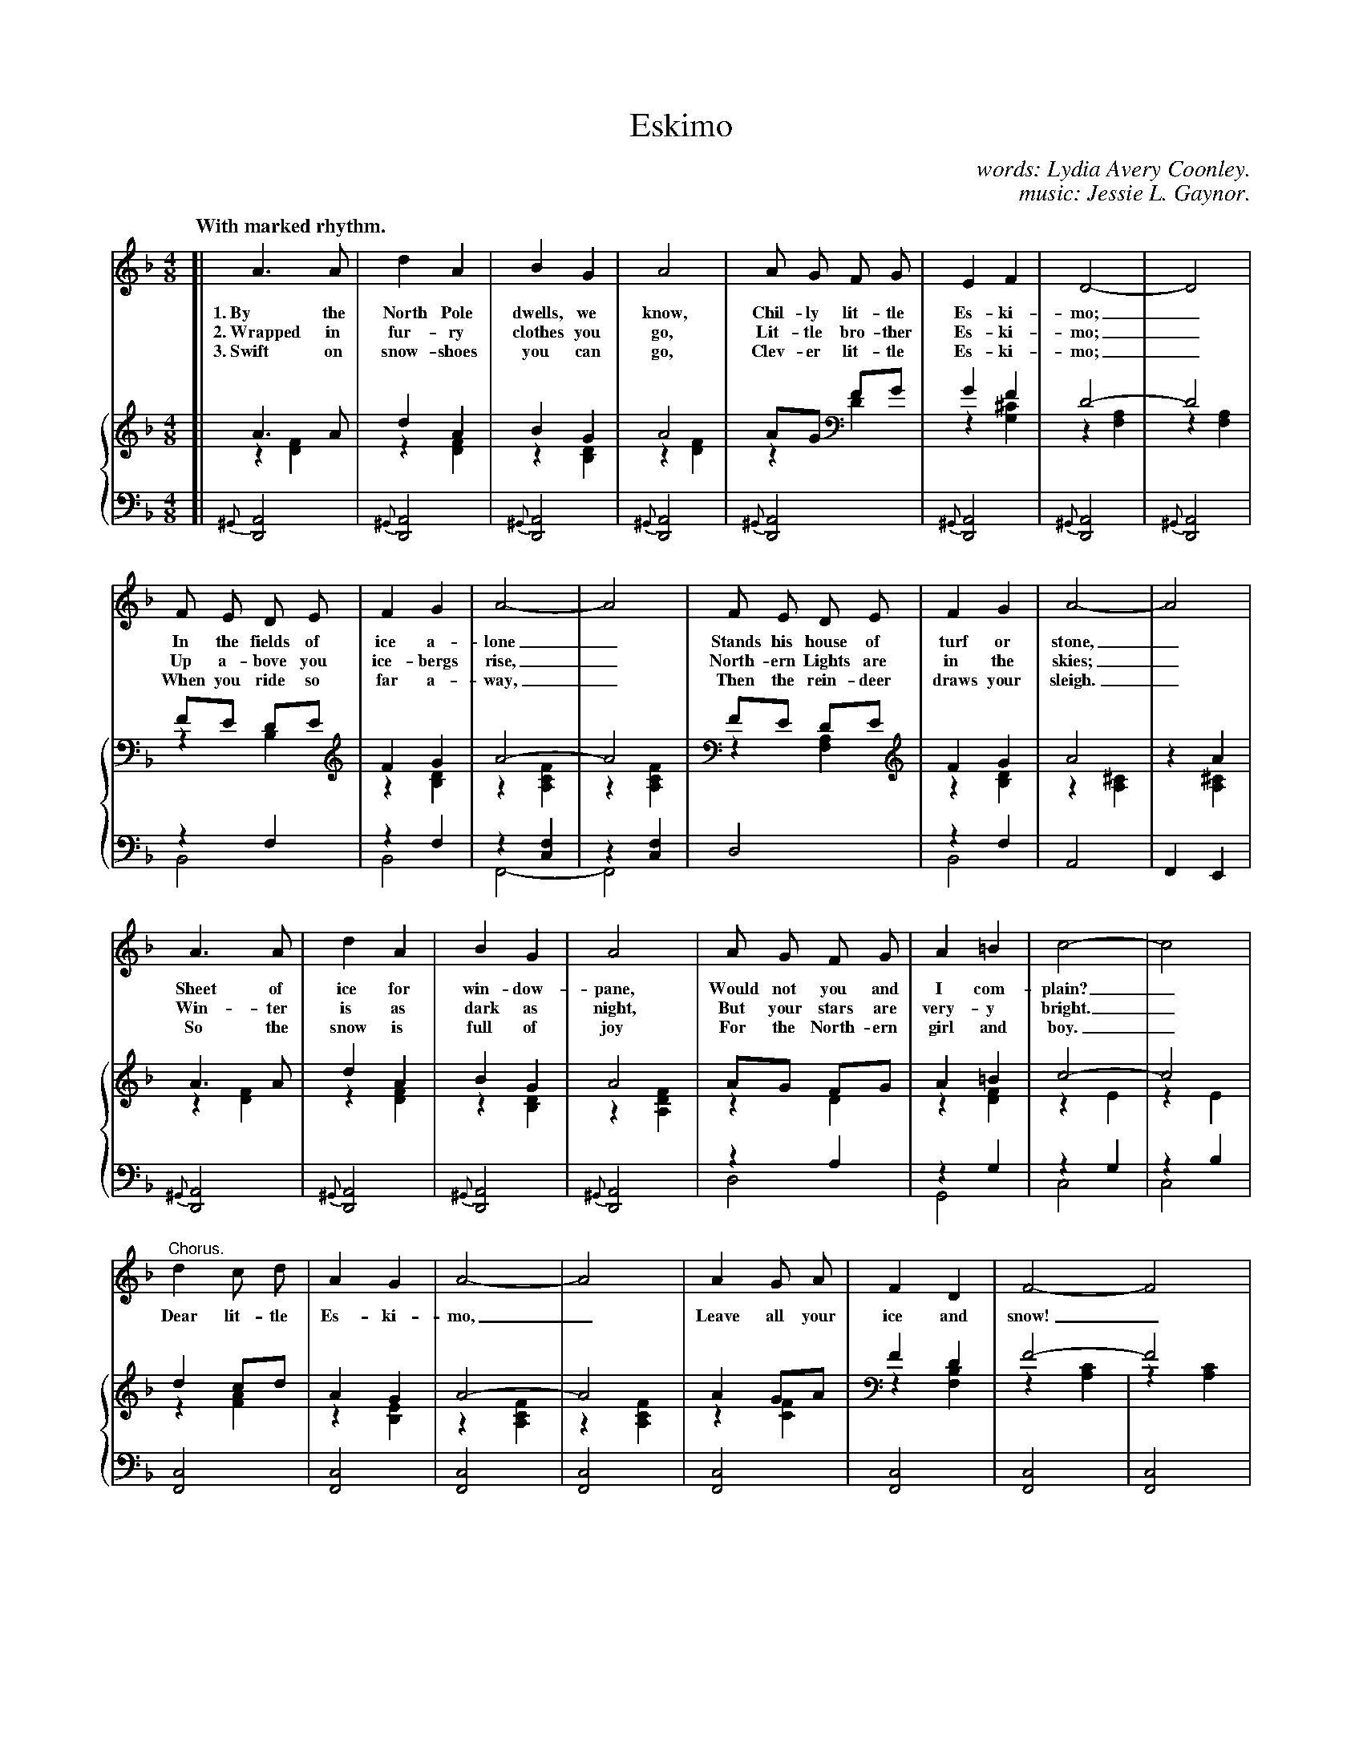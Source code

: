 X: 107
T: Eskimo
C: words: Lydia Avery Coonley.
C: music: Jessie L. Gaynor.
N: Copyright, 1899, by A. Flanagan, Publisher.
Q: "With marked rhythm."
%R: air, march
N: This is version 2, for ABC software that understands voice overlays.
B: "The Everyday Song Book", 1927
F: http://www.library.pitt.edu/happybirthday/pdf/The_Everyday_Song_Book.pdf
Z: 2017 John Chambers <jc:trillian.mit.edu>
M: 4/8
L: 1/8
K: Dm
V: 1
V: 2
V: 3 clef=bass middle=d
%%staves 1 {2 3}
%%scale 0.60
% - - - - - - - - - - - - - - - - - - - - - - - - - - - - -
V: 1
[| A3 A | d2 A2 | B2 G2 | A4 | A G F G | E2 F2 | D4- | D4 |
w: 1.~By the North Pole dwells, we know, Chil-ly lit-tle Es-ki-mo;_
w: 2.~Wrapped in fur-ry clothes you go,  Lit-tle bro-ther Es-ki-mo;_
w: 3.~Swift on snow-shoes you can go,    Clev-er lit-tle Es-ki-mo;_
%
F E D E | F2 G2 | A4- | A4 | F E D E | F2 G2 | A4- | A4 |
w: In the fields of ice a-lone_   Stands his house of turf or stone,_
w: Up a-bove you ice-bergs rise,_ North-ern Lights are in the skies;_
w: When you ride so far a-way,_   Then the rein-deer draws your sleigh._
%
A3 A | d2 A2 | B2 G2 | A4 | A G F G | A2 =B2 | c4- | c4 |
w: Sheet of ice for win-dow-pane, Would not you and I com-plain?_
w: Win-ter is as dark as night,   But your stars are very-y bright._
w: So the snow is full of joy     For the North-ern girl and boy._
%
"^Chorus."d2 c d | A2 G2 | A4- | A4 | A2 G A | F2 D2 | F4- F4 |
w: Dear lit-tle Es-ki-mo,_ Leave all your ice and snow!_
%
F4 | d3 d | c2 F2 | A4 | (AG) F G | E2 F2 | D4- | D2z2 |]
w: Come here with us to play Al* thro' our sun-ny day!_
% - - - - - - - - - - - - - - - - - - - - - - - - - - - - -
V: 2
[| A3A & z2[F2D2] | d2A2 & z2[F2D2] | B2G2 & z2[D2B,2] | A4 & z2[F2D2] | AG FG & z2D2 | G2F2 & z2[^C2G,2] | D4- & z2[A,2F,2] | D4 & z2[A,2F,2] |
FE DE & z2B,2 | F2G2 & z2[D2B,2] | A4- & z2[F2C2A,2] | A4 & z2[F2C2A,2] | FE DE & z2[A,2F,2] | F2G2 & z2[D2B,2] | A4 & z2[^C2A,2] | z2A2 & z2[^C2A,2] |
A3A & z2[F2D2] | d2A2 & z2[F2D2] | B2G2 & z2[D2B,2] | A4 & z2[F2D2A,2] | AG FG & z2D2 | A2=B2 & z2[F2D2] | c4- & z2E2 | c4 & z2E2 |
d2cd & z2[A2F2] | A2G2 & z2[E2B,2] | A4- & z2[F2C2A,2] | A4 & z2[F2C2A,2] | A2GA & z2[F2C2] | F2D2 & z2[B,2F,2] | F4- & z2[C2A,2] | F4 & z2[C2A,2] |
F4 & z2[D2B,2] | d3d & z2[F2D2] | c2F2 & z2C2 | A4 & z2D2 | AG FG & z2D2 | E2F2 & z2[^C2A,2] | D4 & z2[A,2F,2] | D2z2 & [A,2F,2]x2 |]
% - - - - - - - - - - - - - - - - - - - - - - - - - - - - -
V: 3
[| {^G}[A4D4] | {^G}[A4D4] | {^G}[A4D4] | {^G}[A4D4] | {^G}[A4D4] | {^G}[A4D4] | {^G}[A4D4] | {^G}[A4D4] |
z2f2 & B4 | z2f2 & B4 | z2[f2c2] & F4- | z2[f2c2] & F4 | d4 | z2f2 & B4 | A4 | F2 E2 |
{^G}[A4D4] | {^G}[A4D4] | {^G}[A4D4] | {^G}[A4D4] | z2a2 & d4 | z2g2 & G4 | z2g2 & c4 | z2b2 & c4 |
[c4F4] | [c4F4] | [c4F4] | [c4F4] | [c4F4] | [c4F4] | [c4F4] | [c4F4] |
z2f2 & B4 | z2f2 & B4 |  z2[a2f2] & F4 | z2[a2f2] & D4 | z2a2& A4 | z2g2 & A4 | d4 | [A2D2]z2 |]
% - - - - - - - - - - - - - - - - - - - - - - - - - - - - -
